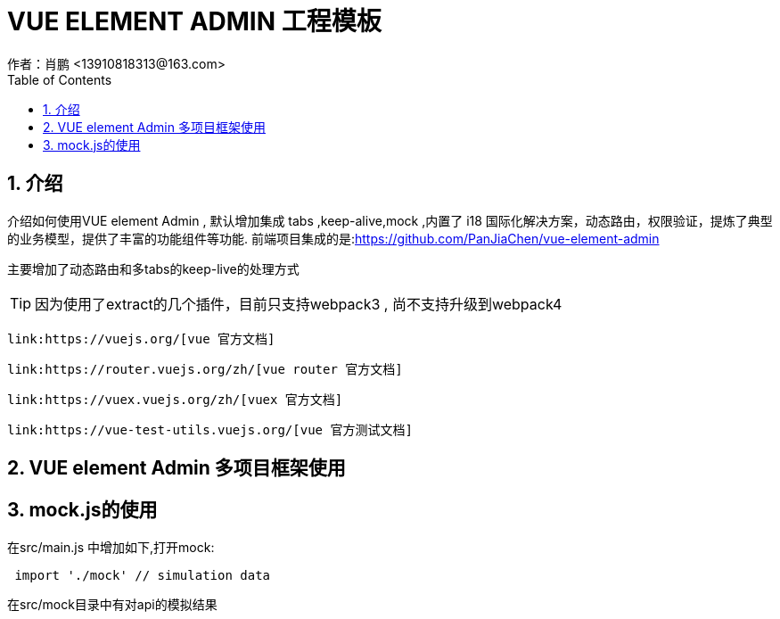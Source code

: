 = VUE ELEMENT ADMIN 工程模板
作者：肖鹏 <13910818313@163.com>
:imagesdir: ../images
:source-highlighter: coderay
:last-update-label!:
:toc2:
:sectnums:

[[介绍]]
== 介绍
介绍如何使用VUE element Admin , 默认增加集成 tabs ,keep-alive,mock ,内置了 i18 国际化解决方案，动态路由，权限验证，提炼了典型的业务模型，提供了丰富的功能组件等功能.
前端项目集成的是:link:https://github.com/PanJiaChen/vue-element-admin[https://github.com/PanJiaChen/vue-element-admin]

主要增加了动态路由和多tabs的keep-live的处理方式

TIP: 因为使用了extract的几个插件，目前只支持webpack3 , 尚不支持升级到webpack4

     link:https://vuejs.org/[vue 官方文档]

     link:https://router.vuejs.org/zh/[vue router 官方文档]

     link:https://vuex.vuejs.org/zh/[vuex 官方文档]

     link:https://vue-test-utils.vuejs.org/[vue 官方测试文档]


== VUE element Admin 多项目框架使用

== mock.js的使用

在src/main.js 中增加如下,打开mock:

[source,js]
----
 import './mock' // simulation data
----

在src/mock目录中有对api的模拟结果